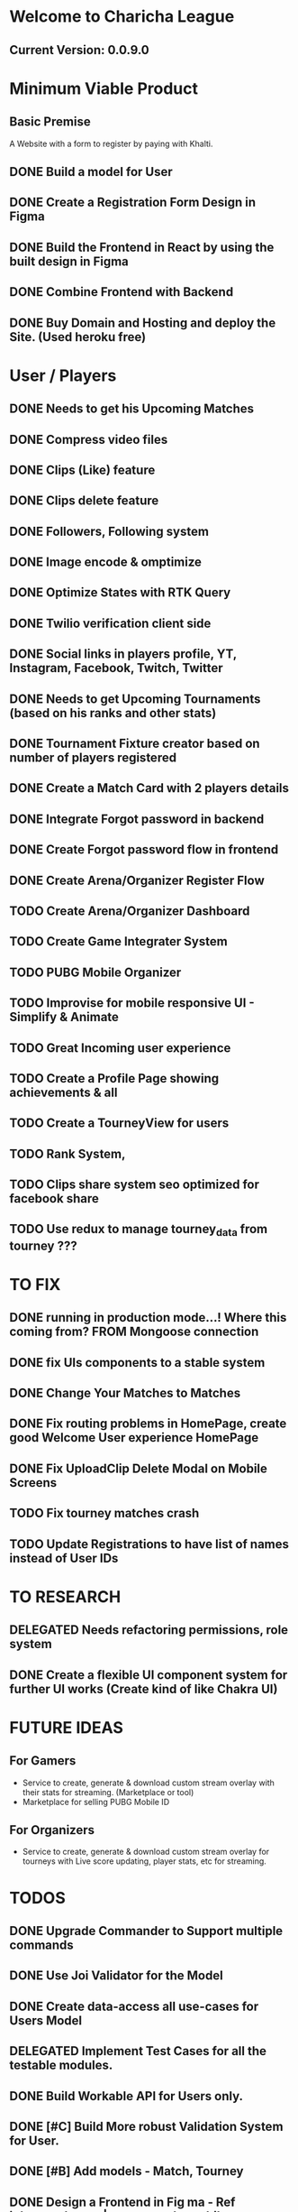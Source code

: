 * Welcome to Charicha League  
** Current Version: 0.0.9.0

* Minimum Viable Product
** Basic Premise
   A Website with a form to register by paying with Khalti.

** DONE Build a model for User
** DONE Create a Registration Form Design in Figma    
** DONE Build the Frontend in React by using the built design in Figma
** DONE Combine Frontend with Backend
** DONE Buy Domain and Hosting and deploy the Site. (Used heroku free)

* User / Players
** DONE Needs to get his Upcoming Matches
** DONE Compress video files
** DONE Clips (Like) feature
** DONE Clips delete feature
** DONE Followers, Following system
** DONE Image encode & omptimize
** DONE Optimize States with RTK Query
** DONE Twilio verification client side
** DONE Social links in players profile, YT, Instagram, Facebook, Twitch, Twitter
** DONE Needs to get Upcoming Tournaments (based on his ranks and other stats)
** DONE Tournament Fixture creator based on number of players registered
** DONE Create a Match Card with 2 players details   

** DONE Integrate Forgot password in backend
** DONE Create Forgot password flow in frontend
** DONE Create Arena/Organizer Register Flow
** TODO Create Arena/Organizer Dashboard
** TODO Create Game Integrater System
** TODO PUBG Mobile Organizer 

** TODO Improvise for mobile responsive UI - Simplify & Animate
** TODO Great Incoming user experience      
** TODO Create a Profile Page showing achievements & all

** TODO Create a TourneyView for users

** TODO Rank System,   
** TODO Clips share system seo optimized for facebook share
   
** TODO Use redux to manage tourney_data from tourney ???

* TO FIX
** DONE running in production mode...! Where this coming from? FROM Mongoose connection
** DONE fix UIs components to a stable system
** DONE Change Your Matches to Matches
** DONE Fix routing problems in HomePage, create good Welcome User experience HomePage 
** DONE Fix UploadClip Delete Modal on Mobile Screens
** TODO Fix tourney matches crash
** TODO Update Registrations to have list of names instead of User IDs
   

* TO RESEARCH
** DELEGATED Needs refactoring permissions, role system
** DONE Create a flexible UI component system for further UI works (Create kind of like Chakra UI)   


* FUTURE IDEAS
** For Gamers
   - Service to create, generate & download custom stream overlay with their stats for streaming. (Marketplace or tool)
   - Marketplace for selling PUBG Mobile ID

** For Organizers     
   - Service to create, generate & download custom stream overlay for tourneys with Live score updating, player stats, etc for streaming.
   
* TODOS
** DONE Upgrade Commander to Support multiple commands
** DONE Use Joi Validator for the Model
** DONE Create data-access all use-cases for Users Model    
** DELEGATED Implement Test Cases for all the testable modules.
** DONE Build Workable API for Users only.
** DONE [#C] Build More robust Validation System for User.
** DONE [#B] Add models - Match, Tourney
** DONE Design a Frontend in Fig  ma - Ref iglnetwork.com | esports.pubgmobile.com
** DONE Build stateless UIs for Tourney Dashboard
** DONE Build stateless UIs for User Dashboard
** TODO Upgrade Tournament Organizer with tournament fixture maker
** TODO Make Stateful Tournament Organizer
** TODO Upgrade Users Model with permissions for self, and ranking system   
** TODO Build Robust Khalti Verification API
** TODO Add Twilio Phone Number Verification

* Should I Focus only on clip features? (TitTok for gaming)??
Like posting a video would be to clip. For example, shroud clipped drdisrespected.
More importantly shroud owned drdisrespected
A platform for flexing of your gaming skills, to flex, to mock, etc.
- Clipping others will start certain public polling system where there will be positive & negative reactions.
- If the reaction is positive, the clipper (original poster) will get upvotes or certain flexable metrics to master, legendary, immortal ^^^.
- But if the reaction is negative, the clipper (original clipper) will get downvotes loses their ratings to something like noob, beginner, amatuer.
